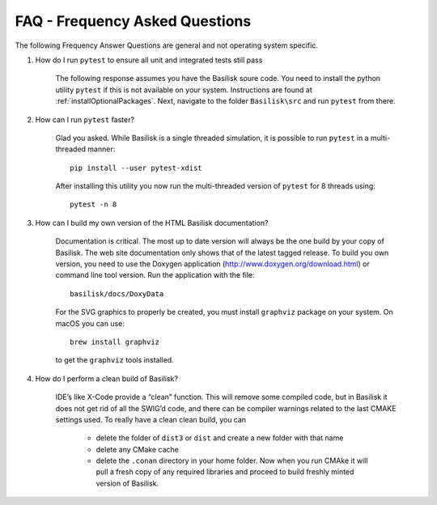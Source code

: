 
.. _FAQ:

FAQ - Frequency Asked Questions
===============================

The following Frequency Answer Questions are general and not operating system specific.



#. How do I run ``pytest`` to ensure all unit and integrated tests still pass

    The following response assumes you have the Basilisk soure code. You need to install the python utility ``pytest`` if this is not available on your system. Instructions are found at :ref:`installOptionalPackages`. Next, navigate to the folder ``Basilisk\src`` and run ``pytest`` from there.

#. How can I run ``pytest`` faster?

    Glad you asked. While Basilisk is a single threaded simulation, it is possible to run ``pytest`` in a multi-threaded manner::

        pip install --user pytest-xdist

    After installing this utility you now run the multi-threaded version of ``pytest`` for 8 threads using::

        pytest -n 8


#. How can I build my own version of the HTML Basilisk documentation?

    Documentation is critical. The most up to date version will always be the one build by your copy of Basilisk. The web site documentation only shows that of the latest tagged release. To build you own version, you need to use the Doxygen application (http://www.doxygen.org/download.html) or command line tool version. Run the application with the file::

        basilisk/docs/DoxyData

    For the SVG graphics to properly be created, you must install ``graphviz`` package on your system. On macOS you can use::

        brew install graphviz

    to get the ``graphviz`` tools installed.


#. How do I perform a clean build of Basilisk?


    IDE’s like X-Code provide a “clean” function. This will remove some compiled code, but in Basilisk it does not get rid of all the SWIG’d code, and there can be compiler warnings related to the last CMAKE settings used. To really have a clean clean build, you can

     - delete the folder of ``dist3`` or ``dist`` and create a new folder with that name
     - delete any CMake cache
     - delete the ``.conan`` directory in your home folder. Now when you run CMAke it will pull a fresh copy of any required libraries and proceed to build freshly minted version of Basilisk.
